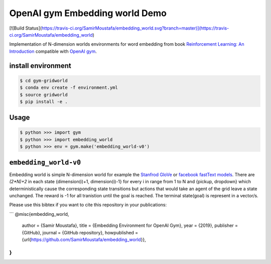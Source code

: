 
OpenAI gym Embedding world Demo
===============================
[![Build Status](https://travis-ci.org/SamirMoustafa/embedding_world.svg?branch=master)](https://travis-ci.org/SamirMoustafa/embedding_world)


Implementation of N-dimension worlds environments for word embedding
from book `Reinforcement Learning: An Introduction
<http://incompleteideas.net/book/the-book-2nd.html>`_
compatible with `OpenAI gym <https://github.com/openai/gym>`_.

install environment
-------------------

.. code::

    $ cd gym-gridworld
    $ conda env create -f environment.yml
    $ source gridworld
    $ pip install -e .

Usage
-----

.. code::

        $ python >>> import gym
        $ python >>> import embedding_world
        $ python >>> env = gym.make('embedding_world-v0')

``embedding_world-v0``
----------------------

Embedding world is simple N-dimension world for example the `Stanfrod GloVe
<https://nlp.stanford.edu/projects/glove/>`_ or `facebook fastText models <https://github.com/facebookresearch/fastText/blob/master/pretrained-vectors.md>`_.
There are `(2*N)+2` in each state {dimension(i)+1, dimension(i)-1} for every i in range from 1 to N and {pickup, dropdown}
which deterministically cause the corresponding state transitions
but actions that would take an agent of the grid leave a state unchanged.
The reward is -1 for all tranistion until the goal is reached.
The terminal state(goal) is represent in a vector/s.

Please use this bibtex if you want to cite this repository in your publications:

```
@misc{embedding_world,
    author = {Samir Moustafa},
    title = {Embedding Environment for OpenAI Gym},
    year = {2019},
    publisher = {GitHub},
    journal = {GitHub repository},
    howpublished = {\url{https://github.com/SamirMoustafa/embedding_world}},
}
```

